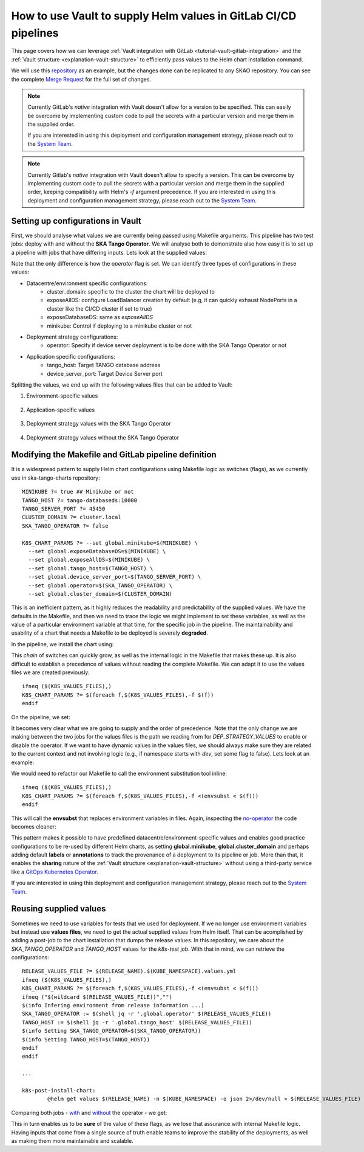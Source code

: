 .. _how-vault-gitlab-helm:

How to use Vault to supply Helm values in GitLab CI/CD pipelines
****************************************************************

This page covers how we can leverage :ref:`Vault integration with GitLab <tutorial-vault-gitlab-integration>` and the :ref:`Vault structure <explanation-vault-structure>` to efficiently pass values to the Helm chart installation command.

We will use this `repository <https://gitlab.com/ska-telescope/ska-tango-charts>`_ as an example, but the changes done can be replicated to any SKAO repository. You can see the complete `Merge Request <https://gitlab.com/ska-telescope/ska-tango-charts/-/merge_requests/5>`_ for the full set of changes.

.. note::

   Currently GitLab's `native` integration with Vault doesn't allow for a version to be specified. This can easily be overcome by implementing custom code to pull the secrets with a particular version and merge them in the supplied order.

   If you are interested in using this deployment and configuration management strategy, please reach out to the `System Team <https://skao.slack.com/archives/CEMF9HXUZ>`_.


.. note::

   Currently Gitlab's `native` integration with Vault doesn't allow to specify a version. This can be overcome by implementing custom code to pull the secrets with a particular version and merge them in the supplied order, keeping compatibility with Helm's `-f` argument precedence. If you are interested in using this deployment and configuration management strategy, please reach out to the `System Team <https://skao.slack.com/archives/CEMF9HXUZ>`_.

Setting up configurations in Vault
----------------------------------

First, we should analyse what values we are currently being passed using Makefile arguments. This pipeline has two test jobs: deploy with and without the **SKA Tango Operator**. We will analyse both to demonstrate also how easy it is to set up a pipeline with jobs that have differing inputs.
Lets look at the supplied values:

.. code-block:: yaml
   :caption: Values passed for the deployment without the operator

   USER-SUPPLIED VALUES:
   global:
     cluster_domain: techops.internal.skao.int
     device_server_port: 45450
     exposeAllDS: false
     exposeDatabaseDS: false
     minikube: false
     operator: false
     tango_host: tango-databaseds:10000

.. code-block:: yaml
   :caption: Values passed for the deployment with the operator

   USER-SUPPLIED VALUES:
   global:
     cluster_domain: techops.internal.skao.int
     device_server_port: 45450
     exposeAllDS: false
     exposeDatabaseDS: false
     minikube: false
     operator: true
     tango_host: tango-databaseds:10000

Note that the only difference is how the `operator` flag is set. We can identify three types of configurations in these values:

- Datacentre/environment specific configurations:
    - cluster_domain: specific to the cluster the chart will be deployed to
    - exposeAllDS: configure LoadBalancer creation by default (e.g, it can quickly exhaust NodePorts in a cluster like the CI/CD cluster if set to true)
    - exposeDatabaseDS: same as `exposeAllDS`
    - minikube: Control if deploying to a minikube cluster or not
- Deployment strategy configurations:
    - operator: Specify if device server deployment is to be done with the SKA Tango Operator or not
- Application specific configurations:
    - tango_host: Target TANGO database address
    - device_server_port: Target Device Server port

Splitting the values, we end up with the following values files that can be added to Vault:

#. Environment-specific values

    .. code-block:: yaml
       :caption: stfc-techops/production/default/values.yml@dev

       global:
         cluster_domain: techops.internal.skao.int
         exposeAllDS: false
         exposeDatabaseDS: false
         minikube: false

#. Application-specific values

    .. code-block:: yaml
       :caption: skao-team-system/ska-tango-charts/values.yml@dev

       global:
         tango_host: tango-databaseds:10000
         device_server_port: 45450

#. Deployment strategy values with the SKA Tango Operator

    .. code-block:: yaml
       :caption: shared/default/operator/values.yml@dev

       global:
         operator: true

#. Deployment strategy values without the SKA Tango Operator

    .. code-block:: yaml
      :caption: shared/default/no-operator/values.yml@dev

      global:
        operator: false


Modifying the Makefile and GitLab pipeline definition
-----------------------------------------------------

It is a widespread pattern to supply Helm chart configurations using Makefile logic as switches (flags), as we currently use in ska-tango-charts repository:

::

   MINIKUBE ?= true ## Minikube or not
   TANGO_HOST ?= tango-databaseds:10000
   TANGO_SERVER_PORT ?= 45450
   CLUSTER_DOMAIN ?= cluster.local
   SKA_TANGO_OPERATOR ?= false

   K8S_CHART_PARAMS ?= --set global.minikube=$(MINIKUBE) \
     --set global.exposeDatabaseDS=$(MINIKUBE) \
     --set global.exposeAllDS=$(MINIKUBE) \
     --set global.tango_host=$(TANGO_HOST) \
     --set global.device_server_port=$(TANGO_SERVER_PORT) \
     --set global.operator=$(SKA_TANGO_OPERATOR) \
     --set global.cluster_domain=$(CLUSTER_DOMAIN)

This is an inefficient pattern, as it highly reduces the readability and predictability of the supplied values. We have the defaults in the Makefile, and then we
need to trace the logic we might implement to set these variables, as well as the value of a particular environment variable at that time, for the specific job in the pipeline.
The maintainability and usability of a chart that needs a Makefile to be deployed is severely **degraded**.

In the pipeline, we install the chart using:

.. code-block:: bash
   :caption: Command using switches passed in the Makefile

   $ helm upgrade --install test \
     --set global.minikube=false \
     --set global.exposeDatabaseDS=false \
     --set global.exposeAllDS=false \
     --set global.tango_host=tango-databaseds:10000 \
     --set global.device_server_port=45450 \
     --set global.operator=false \
     --set global.cluster_domain=techops.internal.skao.int \
     ./charts/ska-tango-umbrella/ \
     --namespace ci-ska-tango-charts-9c805bda-no-op

This `chain` of switches can quickly grow, as well as the internal logic in the Makefile that makes these up. It is also difficult to establish a precedence of values without reading the complete Makefile. We can adapt it to use the values files we are created previously:

::

   ifneq ($(K8S_VALUES_FILES),)
   K8S_CHART_PARAMS ?= $(foreach f,$(K8S_VALUES_FILES),-f $(f))
   endif

On the pipeline, we set:

.. code-block:: yaml
   :caption: CI/CD pipeline changes

   k8s-test:
     variables:
       KUBE_NAMESPACE: 'ci-$CI_PROJECT_NAME-$CI_COMMIT_SHORT_SHA'
       K8S_VALUES_FILES: "${ENVIRONMENT_VALUES} ${DEP_STRATEGY_VALUES} ${APP_VALUES}"
     id_tokens:
       VAULT_ID_TOKEN:
         aud: https://gitlab.com
     secrets:
       ENVIRONMENT_VALUES:
         vault: ${CLUSTER_DATACENTRE}/${CLUSTER_ENVIRONMENT}/default/values.yml@dev
         file: true
       DEP_STRATEGY_VALUES:
         vault: shared/default/operator/values.yml@dev
         file: true
       APP_VALUES:
         vault: skao-team-system/ska-tango-charts/values.yml@dev
         file: true

   k8s-test-no-operator:
     variables:
       KUBE_NAMESPACE: 'ci-$CI_PROJECT_NAME-$CI_COMMIT_SHORT_SHA-no-op'
       K8S_VALUES_FILES: "${ENVIRONMENT_VALUES} ${DEP_STRATEGY_VALUES} ${APP_VALUES}"
     id_tokens:
       VAULT_ID_TOKEN:
         aud: https://gitlab.com
     secrets:
       ENVIRONMENT_VALUES:
         vault: ${CLUSTER_DATACENTRE}/${CLUSTER_ENVIRONMENT}/default/values.yml@dev
         file: true
       DEP_STRATEGY_VALUES:
         vault: shared/default/no-operator/values.yml@dev
         file: true
       APP_VALUES:
         vault: skao-team-system/ska-tango-charts/values.yml@dev
         file: true

It becomes very clear what we are going to supply and the order of precedence. Note that the only change we are making between the two jobs for the values files is the path we reading from for `DEP_STRATEGY_VALUES` to enable or disable the operator. If we want to have dynamic values in the values files, we should always make sure they are related to the current context and not involving logic (e.g., if namespace starts with `dev`, set some flag to false). Lets look at an example:

.. code-block:: yaml
   :caption: Contextual values file: shared/default/context/values.yml@dev

   global:
     context:
       gitlab:
         author: ${CI_COMMIT_AUTHOR}
         ref: ${CI_COMMIT_REF_NAME}
         commit: ${CI_COMMIT_SHA}
         pipelineId: ${CI_PIPELINE_ID}
         projectId: ${CI_PROJECT_ID}
         project: ${CI_PROJECT_PATH}
       kubernetes:
         datacentre: ${CLUSTER_DATACENTRE}
         environment: ${CLUSTER_ENVIRONMENT}
         namespace: ${KUBE_NAMESPACE}

We would need to refactor our Makefile to call the environment substitution tool inline:

::

   ifneq ($(K8S_VALUES_FILES),)
   K8S_CHART_PARAMS ?= $(foreach f,$(K8S_VALUES_FILES),-f <(envsubst < $(f)))
   endif

This will call the **envsubst** that replaces environment variables in files. Again, inspecting the `no-operator <https://gitlab.com/ska-telescope/ska-tango-charts/-/jobs/8308326263>`_ the code becomes cleaner:

.. code-block:: bash
   :caption: Command and user-supplied values when using `K8S_VALUES_FILES`

   $ helm upgrade --install test \
     -f <(envsubst < /builds/ska-telescope/ska-tango-charts.tmp/ENVIRONMENT_VALUES) \
     -f <(envsubst < /builds/ska-telescope/ska-tango-charts.tmp/CONTEXT_VALUES) \
     -f <(envsubst < /builds/ska-telescope/ska-tango-charts.tmp/DEP_STRATEGY_VALUES) \
     -f <(envsubst < /builds/ska-telescope/ska-tango-charts.tmp/APP_VALUES) \
     ./charts/ska-tango-umbrella/ \
     --namespace ci-ska-tango-charts-56b90a08-no-op

   $ helm get values test -n ci-ska-tango-charts-56b90a08-no-op
   USER-SUPPLIED VALUES:
   global:
     cluster_domain: techops.internal.skao.int
     context:
       gitlab:
         author: Pedro Osório Silva <pedroosorio.eeic@gmail.com>
         commit: 56b90a08873b6e9202a5dec7a491ca6d298d9ed5
         pipelineId: 1533436116
         project: ska-telescope/ska-tango-charts
         projectId: 61564537
         ref: st-2137-demo-vault-value-injection
       kubernetes:
         datacentre: stfc-techops
         environment: production
         namespace: ci-ska-tango-charts-56b90a08-no-op
     device_server_port: 45450
     exposeAllDS: false
     exposeDatabaseDS: false
     minikube: false
     operator: false
     tango_host: tango-databaseds:10000

This pattern makes it possible to have predefined datacentre/environment-specific values and enables good practice configurations to be re-used by different Helm charts, as setting **global.minikube**, **global.cluster_domain** and perhaps
adding default **labels** or **annotations** to track the provenance of a deployment to its pipeline or job. More than that, it enables the **sharing** nature of the :ref:`Vault structure <explanation-vault-structure>` without using a third-party service like
a `GitOps Kubernetes Operator <https://docs.gitlab.com/ee/user/clusters/agent/gitops.html>`_.

If you are interested in using this deployment and configuration management strategy, please reach out to the `System Team <https://skao.slack.com/archives/CEMF9HXUZ>`_.

Reusing supplied values
-----------------------

Sometimes we need to use variables for tests that we used for deployment. If we no longer use environment variables but instead use **values files**, we need to get the actual supplied values from Helm itself. That can be acomplished by adding a post-job to the chart installation that dumps the release values. In this repository, we care about the `SKA_TANGO_OPERATOR` and `TANGO_HOST` values for the `k8s-test` job. With that in mind, we can retrieve the configurations:

::

   RELEASE_VALUES_FILE ?= $(RELEASE_NAME).$(KUBE_NAMESPACE).values.yml
   ifneq ($(K8S_VALUES_FILES),)
   K8S_CHART_PARAMS ?= $(foreach f,$(K8S_VALUES_FILES),-f <(envsubst < $(f)))
   ifneq ("$(wildcard $(RELEASE_VALUES_FILE))","")
   $(info Infering environment from release information ...)
   SKA_TANGO_OPERATOR := $(shell jq -r '.global.operator' $(RELEASE_VALUES_FILE))
   TANGO_HOST := $(shell jq -r '.global.tango_host' $(RELEASE_VALUES_FILE))
   $(info Setting SKA_TANGO_OPERATOR=$(SKA_TANGO_OPERATOR))
   $(info Setting TANGO_HOST=$(TANGO_HOST))
   endif
   endif

   ...

   k8s-post-install-chart:
	   @helm get values $(RELEASE_NAME) -n $(KUBE_NAMESPACE) -o json 2>/dev/null > $(RELEASE_VALUES_FILE)

Comparing both jobs - `with <https://gitlab.com/ska-telescope/ska-tango-charts/-/jobs/8308326248>`_ and `without <https://gitlab.com/ska-telescope/ska-tango-charts/-/jobs/8308326263>`_ the operator - we get:

.. code-block:: bash
   :caption: Variable inference with the operator

   USER-SUPPLIED VALUES:
   global:
     cluster_domain: techops.internal.skao.int
     device_server_port: 45450
     exposeAllDS: false
     exposeDatabaseDS: false
     minikube: false
     operator: true
     tango_host: tango-databaseds:10000
   
   $ make k8s-test || true
   Infering environment from release information ...
   Setting SKA_TANGO_OPERATOR=true
   Setting TANGO_HOST=tango-databaseds:10000

.. code-block:: bash
   :caption: Variable inference without the operator

   USER-SUPPLIED VALUES:
   global:
     cluster_domain: techops.internal.skao.int
     context:
       gitlab:
         author: Pedro Osório Silva <pedroosorio.eeic@gmail.com>
         commit: 56b90a08873b6e9202a5dec7a491ca6d298d9ed5
         pipelineId: 1533436116
         project: ska-telescope/ska-tango-charts
         projectId: 61564537
         ref: st-2137-demo-vault-value-injection
       kubernetes:
         datacentre: stfc-techops
         environment: production
         namespace: ci-ska-tango-charts-56b90a08-no-op
     device_server_port: 45450
     exposeAllDS: false
     exposeDatabaseDS: false
     minikube: false
     operator: false
     tango_host: tango-databaseds:10000
   
   $ make k8s-test || true
   Infering environment from release information ...
   Setting SKA_TANGO_OPERATOR=false
   Setting TANGO_HOST=tango-databaseds:10000

This in turn enables us to be **sure** of the value of these flags, as we lose that assurance with internal Makefile logic. Having inputs that come from a single source of truth enable teams to improve the stability of the deployments, as well as making them more maintainable and scalable.
